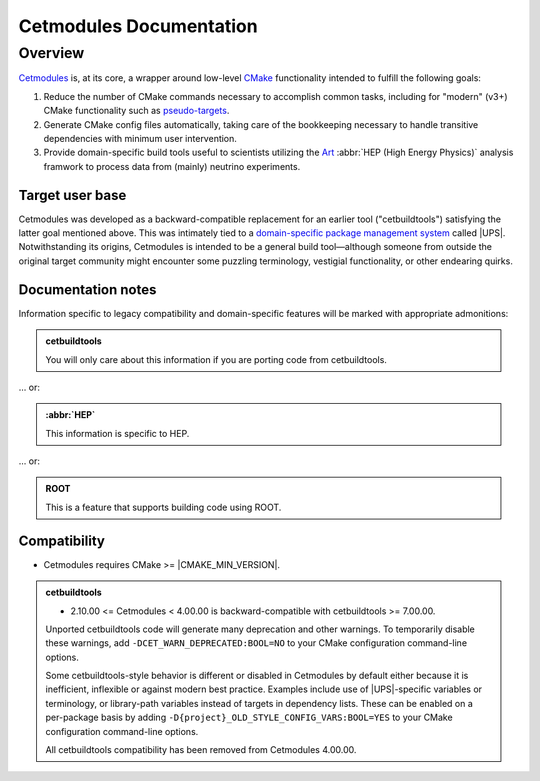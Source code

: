 ########################
Cetmodules Documentation
########################

Overview
========

`Cetmodules <https://github.com/FNALssi/cetmodules>`_ is, at its core, a
wrapper around low-level `CMake <https://cmake.org>`_ functionality
intended to fulfill the following goals:

#. Reduce the number of CMake commands necessary to accomplish common
   tasks, including for "modern" (v3+) CMake functionality such as
   `pseudo-targets <https://cmake.org/cmake/help/latest/manual/cmake-buildsystem.7.html#pseudo-targets>`_.
#. Generate CMake config files automatically, taking care of the
   bookkeeping necessary to handle transitive dependencies with minimum
   user intervention.
#. Provide domain-specific build tools useful to scientists utilizing
   the `Art <https://art.fnal.gov/>`_ :abbr:`HEP (High Energy Physics)`
   analysis framwork to process data from (mainly) neutrino experiments.

Target user base
----------------

Cetmodules was developed as a backward-compatible replacement for an
earlier tool ("cetbuildtools") satisfying the latter goal mentioned
above. This was intimately tied to a `domain-specific package management
system
<https://s3.cern.ch/inspire-prod-files-8/8cee9fd8c06a92ebb9d627a5e88a874b>`_
called |UPS|. Notwithstanding its origins, Cetmodules is intended to be
a general build tool—although someone from outside the original target
community might encounter some puzzling terminology, vestigial
functionality, or other endearing quirks.

Documentation notes
-------------------

Information specific to legacy compatibility and domain-specific
features will be marked with appropriate admonitions:

.. admonition:: cetbuildtools
   :class: admonition-legacy

   You will only care about this information if you are porting code
   from cetbuildtools.

... or:

.. admonition:: :abbr:`HEP`
   :class: admonition-domain

   This information is specific to HEP.

... or:

.. admonition:: ROOT
   :class: admonition-app

   This is a feature that supports building code using ROOT.

Compatibility
-------------

* Cetmodules requires CMake >= |CMAKE_MIN_VERSION|.

.. admonition:: cetbuildtools
   :class: admonition-legacy

   * 2.10.00 <= Cetmodules < 4.00.00 is backward-compatible with
     cetbuildtools >= 7.00.00.

   Unported cetbuildtools code will generate many deprecation and other
   warnings. To temporarily disable these warnings, add
   ``-DCET_WARN_DEPRECATED:BOOL=NO`` to your CMake configuration
   command-line options.

   Some cetbuildtools-style behavior is different or disabled in
   Cetmodules by default either because it is inefficient, inflexible or
   against modern best practice. Examples include use of |UPS|-specific
   variables or terminology, or library-path variables instead of
   targets in dependency lists. These can be enabled on a per-package
   basis by adding ``-D{project}_OLD_STYLE_CONFIG_VARS:BOOL=YES`` to
   your CMake configuration command-line options.

   All cetbuildtools compatibility has been removed from Cetmodules
   4.00.00.
